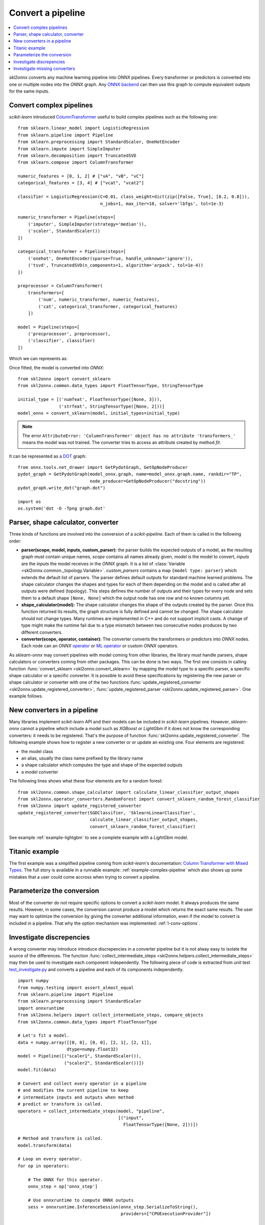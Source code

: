 ..  SPDX-License-Identifier: Apache-2.0


==================
Convert a pipeline
==================

.. contents::
    :local:

*skl2onnx* converts any machine learning pipeline into
*ONNX* pipelines. Every transformer or predictors is converted
into one or multiple nodes into the *ONNX* graph.
Any `ONNX backend <https://github.com/onnx/onnx/blob/master/docs/ImplementingAnOnnxBackend.md>`_
can then use this graph to compute equivalent outputs for the same inputs.

.. _l-complex-pipeline:

Convert complex pipelines
=========================

*scikit-learn* introduced
`ColumnTransformer <https://scikit-learn.org/stable/modules/generated/sklearn.compose.ColumnTransformer.html>`_
useful to build complex pipelines such as the following one:

::

    from sklearn.linear_model import LogisticRegression
    from sklearn.pipeline import Pipeline
    from sklearn.preprocessing import StandardScaler, OneHotEncoder
    from sklearn.impute import SimpleImputer
    from sklearn.decomposition import TruncatedSVD
    from sklearn.compose import ColumnTransformer

    numeric_features = [0, 1, 2] # ["vA", "vB", "vC"]
    categorical_features = [3, 4] # ["vcat", "vcat2"]

    classifier = LogisticRegression(C=0.01, class_weight=dict(zip([False, True], [0.2, 0.8])),
                                    n_jobs=1, max_iter=10, solver='lbfgs', tol=1e-3)

    numeric_transformer = Pipeline(steps=[
        ('imputer', SimpleImputer(strategy='median')),
        ('scaler', StandardScaler())
    ])

    categorical_transformer = Pipeline(steps=[
        ('onehot', OneHotEncoder(sparse=True, handle_unknown='ignore')),
        ('tsvd', TruncatedSVD(n_components=1, algorithm='arpack', tol=1e-4))
    ])

    preprocessor = ColumnTransformer(
        transformers=[
            ('num', numeric_transformer, numeric_features),
            ('cat', categorical_transformer, categorical_features)
        ])

    model = Pipeline(steps=[
        ('precprocessor', preprocessor),
        ('classifier', classifier)
    ])

Which we can represents as:

.. blockdiag::

    blockdiag {
        orientation=portrait;
        features -> numeric_features;
        features -> categorical_features;
        numeric_features -> SimpleImputer -> StandardScaler -> LogisticRegression;
        categorical_features -> OneHotEncoder -> TruncatedSVD -> LogisticRegression;

        group {
            numeric_features; SimpleImputer; StandardScaler;
        }
        group {
            categorical_features; OneHotEncoder; TruncatedSVD;
        }
    }

Once fitted, the model is converted into *ONNX*:

::

    from skl2onnx import convert_sklearn
    from skl2onnx.common.data_types import FloatTensorType, StringTensorType

    initial_type = [('numfeat', FloatTensorType([None, 3])),
                    ('strfeat', StringTensorType([None, 2]))]
    model_onnx = convert_sklearn(model, initial_types=initial_type)

.. note::
    The error ``AttributeError: 'ColumnTransformer' object has no attribute 'transformers_'``
    means the model was not trained. The converter tries to access an attribute
    created by method `fit`.

It can be represented as a
`DOT <https://en.wikipedia.org/wiki/DOT_(graph_description_language)>`_ graph:

::

    from onnx.tools.net_drawer import GetPydotGraph, GetOpNodeProducer
    pydot_graph = GetPydotGraph(model_onnx.graph, name=model_onnx.graph.name, rankdir="TP",
                                node_producer=GetOpNodeProducer("docstring"))
    pydot_graph.write_dot("graph.dot")

    import os
    os.system('dot -O -Tpng graph.dot'

.. image:: pipeline.png
    :width: 1000

Parser, shape calculator, converter
===================================

.. index:: parser, shape calculator, converter

Three kinds of functions are involved into the conversion
of a *scikit-pipeline*. Each of them is called in the following
order:

* **parser(scope, model, inputs, custom_parser)**:
  the parser builds the expected outputs of a model,
  as the resulting graph must contain unique names,
  *scope* contains all names already given,
  *model* is the model to convert,
  *inputs* are the *inputs* the model receives
  in the *ONNX* graph. It is a list of
  :class:`Variable <skl2onnx.common._topology.Variable>`.
  *custom_parsers* contains a map ``{model type: parser}``
  which extends the default list of parsers.
  The parser defines default outputs for standard
  machine learned problems. The shape calculator
  changes the shapes and types for each of them
  depending on the model and is called after all
  outputs were defined (topology). This steps defines
  the number of outputs and their types for every node
  and sets them to a default shape ``[None, None]``
  which the output node has one row and no known
  columns yet.
* **shape_calculator(model):**
  The shape calculator changes the shape
  of the outputs created by the parser. Once this function
  returned its results, the graph structure is fully defined
  and cannot be changed. The shape calculator should
  not change types. Many runtimes are implemented in C++
  and do not support implicit casts. A change of type
  might make the runtime fail due to a type mismatch
  between two consecutive nodes produces by two different
  converters.
* **converter(scope, operator, container):**
  The converter converts the transformers or predictors into
  *ONNX* nodes. Each node can an *ONNX*
  `operator <https://github.com/onnx/onnx/blob/master/docs/Operators.md>`_ or
  `ML operator <https://github.com/onnx/onnx/blob/master/docs/Operators.md>`_ or
  custom *ONNX* operators.

As *sklearn-onnx* may convert pipelines with model coming from other libraries,
the library must handle parsers, shape calculators or converters coming
from other packages. This can be done is two ways. The first one
consists in calling function :func:`convert_sklearn <skl2onnx.convert_sklearn>`
by mapping the model type to a specific parser, a specific shape calculator
or a specific converter. It is possible to avoid these specifications
by registering the new parser or shape calculator or converter
with one of the two functions
:func:`update_registered_converter <skl2onnx.update_registered_converter>`,
:func:`update_registered_parser <skl2onnx.update_registered_parser>`.
One example follows.

.. _l-register-converter:

New converters in a pipeline
============================

Many libraries implement *scikit-learn* API and their models can
be included in *scikit-learn* pipelines. However, *sklearn-onnx* cannot
a pipeline which include a model such as *XGBoost* or *LightGbm*
if it does not know the corresponding converters: it needs to be registered.
That's the purpose of function :func:`skl2onnx.update_registered_converter`.
The following example shows how to register a new converter or
or update an existing one. Four elements are registered:

* the model class
* an alias, usually the class name prefixed by the library name
* a shape calculator which computes the type and shape of the expected outputs
* a model converter

The following lines shows what these four elements are for a random forest:

::

    from skl2onnx.common.shape_calculator import calculate_linear_classifier_output_shapes
    from skl2onnx.operator_converters.RandomForest import convert_sklearn_random_forest_classifier
    from skl2onnx import update_registered_converter
    update_registered_converter(SGDClassifier, 'SklearnLinearClassifier',
                                calculate_linear_classifier_output_shapes,
                                convert_sklearn_random_forest_classifier)

See example :ref:`example-lightgbm` to see a complete example
with a *LightGbm* model.

Titanic example
===============

The first example was a simplified pipeline coming from *scikit-learn*'s documentation:
`Column Transformer with Mixed Types <https://scikit-learn.org/stable/auto_examples/compose/plot_column_transformer_mixed_types.html#sphx-glr-auto-examples-compose-plot-column-transformer-mixed-types-py>`_.
The full story is available in a runnable example: :ref:`example-complex-pipeline`
which also shows up some mistakes that a user could come accross
when trying to convert a pipeline.

Parameterize the conversion
===========================

Most of the converter do not require specific options
to convert a *scikit-learn* model. It always produces the same
results. However, in some cases, the conversion cannot produce
a model which returns the exact same results. The user may want
to optimize the conversion by giving the converter additional
information, even if the model to convert is included in a
pipeline. That why the option mechanism was implemented:
:ref:`l-conv-options`.

Investigate discrepencies
=========================

A wrong converter may introduce introduce discrepencies
in a converter pipeline but it is not alway easy to
isolate the source of the differences. The function
:func:`collect_intermediate_steps
<skl2onnx.helpers.collect_intermediate_steps>`
may then be used to investigate each component independently.
The following piece of code is extracted from unit test
`test_investigate.py <https://github.com/onnx/sklearn-onnx/
blob/master/tests/test_investigate.py>`_ and converts
a pipeline and each of its components independently.

::

    import numpy
    from numpy.testing import assert_almost_equal
    from sklearn.pipeline import Pipeline
    from sklearn.preprocessing import StandardScaler
    import onnxruntime
    from skl2onnx.helpers import collect_intermediate_steps, compare_objects
    from skl2onnx.common.data_types import FloatTensorType

    # Let's fit a model.
    data = numpy.array([[0, 0], [0, 0], [2, 1], [2, 1]],
                       dtype=numpy.float32)
    model = Pipeline([("scaler1", StandardScaler()),
                      ("scaler2", StandardScaler())])
    model.fit(data)

    # Convert and collect every operator in a pipeline
    # and modifies the current pipeline to keep
    # intermediate inputs and outputs when method
    # predict or transform is called.
    operators = collect_intermediate_steps(model, "pipeline",
                                           [("input",
                                             FloatTensorType([None, 2]))])

    # Method and transform is called.
    model.transform(data)

    # Loop on every operator.
    for op in operators:

        # The ONNX for this operator.
        onnx_step = op['onnx_step']

        # Use onnxruntime to compute ONNX outputs
        sess = onnxruntime.InferenceSession(onnx_step.SerializeToString(),
                                            providers=["CPUExecutionProvider"])

        # Let's use the initial data as the ONNX model
        # contains all nodes from the first inputs to this node.
        onnx_outputs = sess.run(None, {'input': data})
        onnx_output = onnx_outputs[0]
        skl_outputs = op['model']._debug.outputs['transform']

        # Compares the outputs between scikit-learn and onnxruntime.
        assert_almost_equal(onnx_output, skl_outputs)

        # A function which is able to deal with different types.
        compare_objects(onnx_output, skl_outputs)

Investigate missing converters
==============================

Many converters can be missing before converting a pipeline.
Exception :class:`MissingShapeCalculator
<skl2onnx.common.exceptions.MissingShapeCalculator>` is
raised when the first missing one is found.
The previous snippet of code can be modified to find all of
them.

::

    import numpy
    from numpy.testing import assert_almost_equal
    from sklearn.pipeline import Pipeline
    from sklearn.preprocessing import StandardScaler
    import onnxruntime
    from skl2onnx.common.data_types import guess_data_type
    from skl2onnx.common.exceptions import MissingShapeCalculator
    from skl2onnx.helpers import collect_intermediate_steps, compare_objects, enumerate_pipeline_models
    from skl2onnx.helpers.investigate import _alter_model_for_debugging
    from skl2onnx import convert_sklearn

    class MyScaler(StandardScaler):
        pass

    # Let's fit a model.
    data = numpy.array([[0, 0], [0, 0], [2, 1], [2, 1]],
                       dtype=numpy.float32)
    model = Pipeline([("scaler1", StandardScaler()),
                      ("scaler2", StandardScaler()),
                      ("scaler3", MyScaler()),
                    ])
    model.fit(data)

    # This function alters the pipeline, every time
    # methods transform or predict are used, inputs and outputs
    # are stored in every operator.
    _alter_model_for_debugging(model, recursive=True)

    # Let's use the pipeline and keep intermediate
    # inputs and outputs.
    model.transform(data)

    # Let's get the list of all operators to convert
    # and independently process them.
    all_models = list(enumerate_pipeline_models(model))

    # Loop on every operator.
    for ind, op, last in all_models:
        if ind == (0,):
            # whole pipeline
            continue

        # The dump input data for this operator.
        data_in = op._debug.inputs['transform']

        # Let's infer some initial shape.
        t = guess_data_type(data_in)

        # Let's convert.
        try:
            onnx_step = convert_sklearn(op, initial_types=t)
        except MissingShapeCalculator as e:
            if "MyScaler" in str(e):
                print(e)
                continue
            raise

        # If it does not fail, let's compare the ONNX outputs with
        # the original operator.
        sess = onnxruntime.InferenceSession(onnx_step.SerializeToString(),
                                            providers=["CPUExecutionProvider"])
        onnx_outputs = sess.run(None, {'input': data_in})
        onnx_output = onnx_outputs[0]
        skl_outputs = op._debug.outputs['transform']
        assert_almost_equal(onnx_output, skl_outputs)
        compare_objects(onnx_output, skl_outputs)
